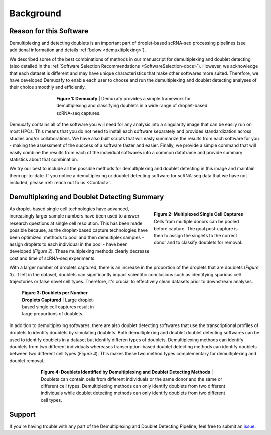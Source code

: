 Background
==========================

Reason for this Software
--------------------------
Demultiplexing and detecting doublets is an important part of droplet-based scRNA-seq processing pipelines (see additional information and details :ref:`below <demuxltiplexing>`).

We described some of the best combinations of methods in our manuscript for demultiplexing and doublet detecting (also detailed in the :ref:`Software Selection Recommendations <SoftwareSelection-docs>`).
However, we acknowledge that each dataset is different and may have unique characteristics that make other softwares more suited.
Therefore, we have developed Demuxafy to enable each user to choose and run the demultiplexing and doublet detecting analyses of their choice smoothly and efficiently.

.. figure:: _figures/demuxafy_overview.png
    :align: center
    :figwidth: 500px

    **Figure 1: Demuxafy** | Demuxafy provides a simple framework for demultiplexing and classifying doublets in a wide range of droplet-based scRNA-seq captures.


Demuxafy contains all of the software you will need for any analysis into a singularity image that can be easily run on most HPCs.
This means that you do not need to install each software separately and provides standardization across studies and/or collaborations.
We have also built scripts that will easly summarize the results from each software for you - making the assessment of the success of a software faster and easier.
Finally, we provide a simple command that will easily combine the results from each of the individual softwares into a common dataframe and provide summary statistics about that combination.

We try our best to include all the possible methods for demultiplexing and doublet detecting in this image and maintain them up-to-date. 
If you notice a demultiplexing or doublet detecting software for scRNA-seq data that we have not included, please :ref:`reach out to us <Contact>`.


.. _demuxltiplexing:

Demultiplexing and Doublet Detecting Summary
--------------------------------------------

.. figure:: _figures/multiplexing_figure.png
    :align: right
    :figwidth: 300px

    **Figure 2: Multiplexed Single Cell Captures** | Cells from multiple donors can be pooled before capture. The goal post-capture is then to assign the singlets to the correct donor and to classify doublets for removal.

As droplet-based single cell technologies have advanced, increasingly larger sample numbers have been used to answer research questions at single cell resolution.
This has been made possible because, as the droplet-based capture technologies have been optimized, methods to pool and then demultiplex samples - assign droplets to each individual in the pool - have been developed (*Figure 2*).
These multiplexing methods clearly decrease cost and time of scRNA-seq experiments. 



With a larger number of droplets captured, there is an increase in the proportion of the droplets that are doublets (*Figure 3*).
If left in the dataset, doublets can significantly impact scientific conclusions such as identifying spurious cell trajectories or false novel cell types. 
Therefore, it's crucial to effectively clean datasets prior to downstream analyses.


.. figure:: https://user-images.githubusercontent.com/44268007/120289463-78db8200-c300-11eb-8317-9614efff9838.png
    :figwidth: 250px

    **Figure 3: Doublets per Number Droplets Captured** | Large droplet-based single cell captures result in large proportions of doublets.

In addition to demultiplexing softwares, there are also doublet detecting softwares that use the transcriptional profiles of droplets to identify doublets by simulating doublets.
Both demultiplexing and doublet doublet detecting softwares can be used to identify doublets in a dataset but identify differen types of doublets.
Demultiplexing methods can identify doublets from two different individuals whereases transcription-based doublet detecting methods can identify doublets between two different cell types (*Figure 4*).
This makes these two method types complementary for demultiplexing and doublet removal.

.. figure:: _figures/doublet_types_detected.png
    :align: center
    :figwidth: 600px

    **Figure 4: Doublets Identified by Demultiplexing and Doublet Detecting Methods** | Doublets can contain cells from different individuals or the same donor and the same or different cell types.
    Demultiplexing methods can only identify doublets from two different individuals while doublet detecting methods can only identify doublets from two different cell types.



Support
-------------
If you're having trouble with any part of the Demultiplexing and Doublet Detecting Pipeline, feel free to submit an `issue <https://github.com/drneavin/Demultiplexing_Doublet_Detecting_Docs/issues>`_.
